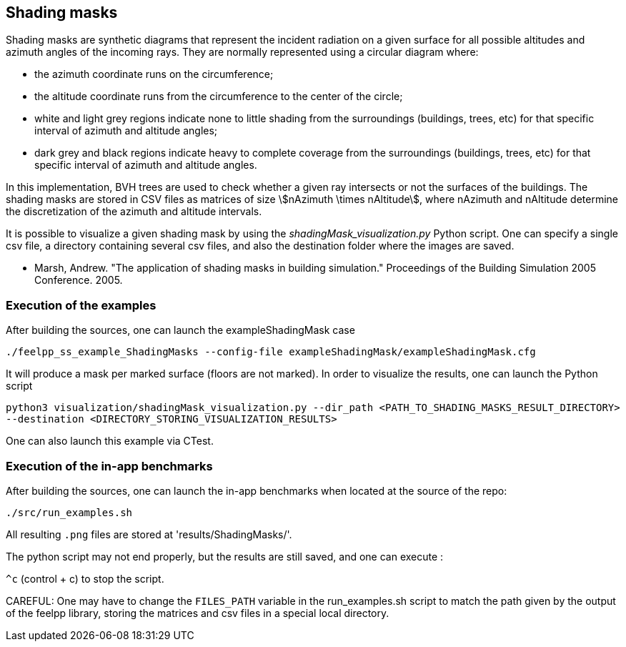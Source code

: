 == Shading masks

Shading masks are synthetic diagrams that represent the incident radiation on a given surface for all possible altitudes and azimuth angles of the incoming rays. They are normally represented using a circular diagram where:

- the azimuth coordinate runs on the circumference;
- the altitude coordinate runs from the circumference to the center of the circle;
- white and light grey regions indicate none to little shading from the surroundings (buildings, trees, etc) for that specific interval of azimuth and altitude angles;
- dark grey and black regions indicate heavy to complete coverage from the surroundings (buildings, trees, etc) for that specific interval of azimuth and altitude angles.

In this implementation, BVH trees are used to check whether a given ray intersects or not the surfaces of the buildings.
The shading masks are stored in CSV files as matrices of size stem:[nAzimuth \times nAltitude], where nAzimuth and nAltitude determine the discretization of the azimuth and altitude intervals.

It is possible to visualize a given shading mask by using the _shadingMask_visualization.py_ Python script.
One can specify a single csv file, a directory containing several csv files, and also the destination folder where the images are saved.



- Marsh, Andrew. "The application of shading masks in building simulation." Proceedings of the Building Simulation 2005 Conference. 2005.

=== Execution of the examples

After building the sources, one can launch the exampleShadingMask case

`./feelpp_ss_example_ShadingMasks --config-file exampleShadingMask/exampleShadingMask.cfg`

It will produce a mask per marked surface (floors are not marked). In order to visualize the results, one can launch the Python script

`python3 visualization/shadingMask_visualization.py --dir_path <PATH_TO_SHADING_MASKS_RESULT_DIRECTORY> --destination <DIRECTORY_STORING_VISUALIZATION_RESULTS>`

One can also launch this example via CTest.

=== Execution of the in-app benchmarks

After building the sources, one can launch the in-app benchmarks when located at the source of the repo:

`./src/run_examples.sh`

All resulting `.png` files are stored at 'results/ShadingMasks/'.

The python script may not end properly, but the results are still saved, and one can execute :

`^c` (control + c) to stop the script.

CAREFUL: One may have to change the `FILES_PATH` variable in the run_examples.sh script to match the path given 
by the output of the feelpp library, storing the matrices and csv files in a special local directory.



